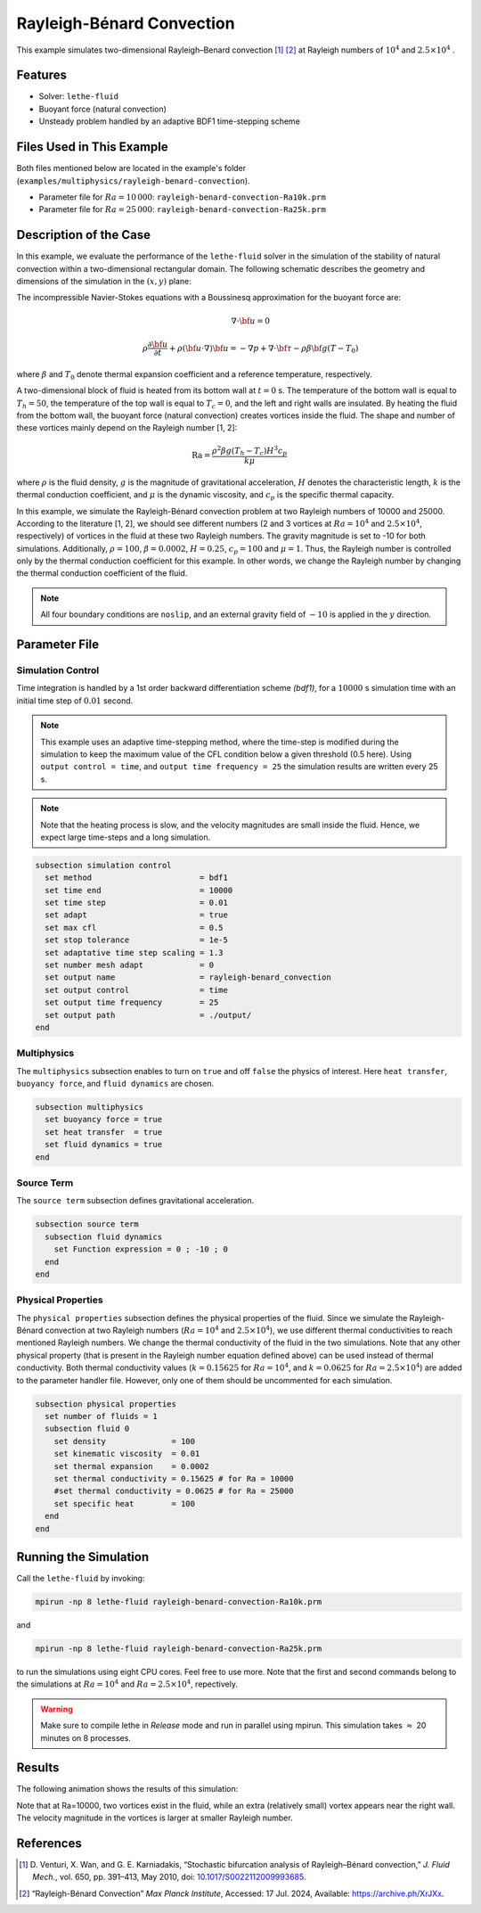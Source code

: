 ==========================
Rayleigh-Bénard Convection
==========================

This example simulates two-dimensional Rayleigh–Benard convection [#venturi2010]_ [#mpi2022]_ at Rayleigh numbers of :math:`10^4` and :math:`2.5 \times 10^4` .


----------------------------------
Features
----------------------------------

- Solver: ``lethe-fluid`` 
- Buoyant force (natural convection)
- Unsteady problem handled by an adaptive BDF1 time-stepping scheme 


---------------------------
Files Used in This Example
---------------------------

Both files mentioned below are located in the example's folder (``examples/multiphysics/rayleigh-benard-convection``).

- Parameter file for :math:`Ra=10\, 000`: ``rayleigh-benard-convection-Ra10k.prm``
- Parameter file for :math:`Ra=25\, 000`: ``rayleigh-benard-convection-Ra25k.prm``


-----------------------------
Description of the Case
-----------------------------

In this example, we evaluate the performance of the ``lethe-fluid`` solver in the simulation of the stability of natural convection within a two-dimensional rectangular domain. The following schematic describes the geometry and dimensions of the simulation in the :math:`(x,y)` plane:

.. image:: images/geometry.png
    :alt: Schematic
    :align: center
    :width: 400


The incompressible Navier-Stokes equations with a Boussinesq approximation for the buoyant force are:
    .. math::
        \nabla \cdot {\bf{u}} = 0

    .. math::
        \rho \frac{\partial {\bf{u}}}{\partial t} + \rho ({\bf{u}} \cdot \nabla) {\bf{u}} = -\nabla p + \nabla \cdot {\bf{\tau}} - \rho \beta {\bf{g}} (T - T_0)

where :math:`\beta` and :math:`T_0` denote thermal expansion coefficient and a reference temperature, respectively.

A two-dimensional block of fluid is heated from its bottom wall at :math:`t = 0` s. The temperature of the bottom wall is equal to :math:`T_h=50`, the temperature of the top wall is equal to :math:`T_c=0`, and the left and right walls are insulated. By heating the fluid from the bottom wall, the buoyant force (natural convection) creates vortices inside the fluid. The shape and number of these vortices mainly depend on the Rayleigh number [1, 2]:

    .. math::
        \text{Ra} = \frac{\rho^2 \beta g (T_h - T_c) H^3 c_p}{k \mu}


where :math:`\rho` is the fluid density, :math:`g` is the magnitude of gravitational acceleration, :math:`H` denotes the characteristic length, :math:`k` is the thermal conduction coefficient, and :math:`\mu` is the dynamic viscosity, and :math:`c_p` is the specific thermal capacity.

In this example, we simulate the Rayleigh-Bénard convection problem at two Rayleigh numbers of 10000 and 25000. According to the literature [1, 2], we should see different numbers (2 and 3 vortices at :math:`Ra=10^4` and :math:`2.5 \times 10^4`, respectively) of vortices in the fluid at these two Rayleigh numbers. The gravity magnitude is set to -10 for both simulations. Additionally, :math:`\rho = 100`, :math:`\beta = 0.0002`, :math:`H = 0.25`, :math:`c_p = 100` and :math:`\mu = 1`. Thus, the Rayleigh number is controlled only by the thermal conduction coefficient for this example. In other words, we change the Rayleigh number by changing the thermal conduction coefficient of the fluid.

.. note:: 
    All four boundary conditions are ``noslip``, and an external 
    gravity field of :math:`-10` is applied in the :math:`y` direction.


--------------
Parameter File
--------------

Simulation Control
~~~~~~~~~~~~~~~~~~

Time integration is handled by a 1st order backward differentiation scheme 
`(bdf1)`, for a :math:`10000` s simulation time with an initial 
time step of :math:`0.01` second.

.. note::   
    This example uses an adaptive time-stepping method, where the 
    time-step is modified during the simulation to keep the maximum value of the CFL condition below a given threshold (0.5 here). Using ``output control = time``, and ``output time frequency = 25`` the simulation results are written every 25 s.

.. note::   
    Note that the heating process is slow, and the velocity magnitudes are small inside the fluid. Hence, we expect large time-steps and a long simulation.

.. code-block:: text

    subsection simulation control
      set method                       = bdf1
      set time end                     = 10000
      set time step                    = 0.01
      set adapt                        = true
      set max cfl                      = 0.5
      set stop tolerance               = 1e-5
      set adaptative time step scaling = 1.3
      set number mesh adapt            = 0
      set output name                  = rayleigh-benard_convection
      set output control               = time
      set output time frequency        = 25
      set output path                  = ./output/
    end

Multiphysics
~~~~~~~~~~~~

The ``multiphysics`` subsection enables to turn on ``true`` and off ``false`` the physics of interest. Here ``heat transfer``, ``buoyancy force``, and ``fluid dynamics`` are chosen.

.. code-block:: text

    subsection multiphysics
      set buoyancy force = true
      set heat transfer  = true
      set fluid dynamics = true
    end

Source Term
~~~~~~~~~~~

The ``source term`` subsection defines gravitational acceleration.

.. code-block:: text
    
    subsection source term
      subsection fluid dynamics
        set Function expression = 0 ; -10 ; 0
      end
    end

Physical Properties
~~~~~~~~~~~~~~~~~~~

The ``physical properties`` subsection defines the physical properties of the fluid. Since we simulate the Rayleigh-Bénard convection at two Rayleigh numbers (:math:`Ra=10^4` and :math:`2.5 \times 10^4`), we use different thermal conductivities to reach mentioned Rayleigh numbers. We change the thermal conductivity of the fluid in the two simulations. Note that any other physical property (that is present in the Rayleigh number equation defined above) can be used instead of thermal conductivity. Both thermal conductivity values (:math:`k=0.15625` for :math:`Ra=10^4`, and :math:`k=0.0625` for :math:`Ra=2.5 \times 10^4`) are added to the parameter handler file. However, only one of them should be uncommented for each simulation.


.. code-block:: text

    subsection physical properties
      set number of fluids = 1
      subsection fluid 0
        set density              = 100
        set kinematic viscosity  = 0.01
        set thermal expansion    = 0.0002
        set thermal conductivity = 0.15625 # for Ra = 10000
        #set thermal conductivity = 0.0625 # for Ra = 25000
        set specific heat        = 100
      end
    end


---------------------------
Running the Simulation
---------------------------

Call the ``lethe-fluid`` by invoking:

.. code-block:: text
  :class: copy-button

  mpirun -np 8 lethe-fluid rayleigh-benard-convection-Ra10k.prm

and

.. code-block:: text
  :class: copy-button

  mpirun -np 8 lethe-fluid rayleigh-benard-convection-Ra25k.prm

to run the simulations using eight CPU cores. Feel free to use more. Note that the first and second commands belong to the simulations at :math:`Ra=10^4` and :math:`Ra=2.5 \times 10^4`, repectively.


.. warning:: 
    Make sure to compile lethe in `Release` mode and 
    run in parallel using mpirun. This simulation takes
    :math:`\approx` 20 minutes on 8 processes.


-------
Results
-------

The following animation shows the results of this simulation:

.. raw:: html

    <iframe width="560" height="315" src="https://www.youtube.com/embed/tEg5M-wiCp8" frameborder="0" allowfullscreen></iframe>


Note that at Ra=10000, two vortices exist in the fluid, while an extra (relatively small) vortex appears near the right wall. The velocity magnitude in the vortices is larger at smaller Rayleigh number.


-----------
References
-----------

.. [#venturi2010] \D. Venturi, X. Wan, and G. E. Karniadakis, “Stochastic bifurcation analysis of Rayleigh–Bénard convection,” *J. Fluid Mech.*, vol. 650, pp. 391–413, May 2010, doi: `10.1017/S0022112009993685 <https://doi.org/10.1017/S0022112009993685>`_\.

.. [#mpi2022] \“Rayleigh-Bénard Convection” *Max Planck Institute*, Accessed: 17 Jul. 2024, Available: https://archive.ph/XrJXx\.
